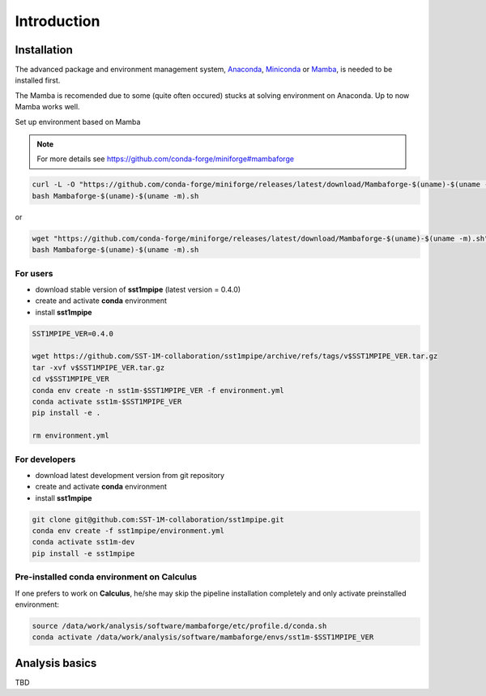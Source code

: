 .. _introduction:

Introduction
============

Installation
------------

The advanced package and environment management system, `Anaconda <https://www.anaconda.com/distribution/#download-section>`_, `Miniconda <https://docs.conda.io/en/latest/miniconda.html>`_ or `Mamba <https://anaconda.org/conda-forge/mamba>`_, is needed to be installed first.

The Mamba is recomended due to some (quite often occured) stucks at solving environment on Anaconda. Up to now Mamba works well.

Set up environment based on Mamba 

.. note::

    For more details see https://github.com/conda-forge/miniforge#mambaforge

.. code-block:: console

    curl -L -O "https://github.com/conda-forge/miniforge/releases/latest/download/Mambaforge-$(uname)-$(uname -m).sh"
    bash Mambaforge-$(uname)-$(uname -m).sh

or

.. code-block:: console

    wget "https://github.com/conda-forge/miniforge/releases/latest/download/Mambaforge-$(uname)-$(uname -m).sh"
    bash Mambaforge-$(uname)-$(uname -m).sh

For users
~~~~~~~~~

- download stable version of **sst1mpipe** (latest version = 0.4.0)
- create and activate **conda** environment
- install **sst1mpipe**

.. code-block:: console

    SST1MPIPE_VER=0.4.0

    wget https://github.com/SST-1M-collaboration/sst1mpipe/archive/refs/tags/v$SST1MPIPE_VER.tar.gz
    tar -xvf v$SST1MPIPE_VER.tar.gz
    cd v$SST1MPIPE_VER
    conda env create -n sst1m-$SST1MPIPE_VER -f environment.yml
    conda activate sst1m-$SST1MPIPE_VER
    pip install -e .

    rm environment.yml


For developers
~~~~~~~~~~~~~~

- download latest development version from git repository
- create and activate **conda** environment
- install **sst1mpipe**

.. code-block:: console

    git clone git@github.com:SST-1M-collaboration/sst1mpipe.git
    conda env create -f sst1mpipe/environment.yml
    conda activate sst1m-dev
    pip install -e sst1mpipe


Pre-installed conda environment on **Calculus**
~~~~~~~~~~~~~~~~~~~~~~~~~~~~~~~~~~~~~~~~~~~~~~~

If one prefers to work on **Calculus**, he/she may skip the pipeline installation completely and 
only activate preinstalled environment: 

.. code-block:: console

    source /data/work/analysis/software/mambaforge/etc/profile.d/conda.sh
    conda activate /data/work/analysis/software/mambaforge/envs/sst1m-$SST1MPIPE_VER


Analysis basics
---------------

TBD